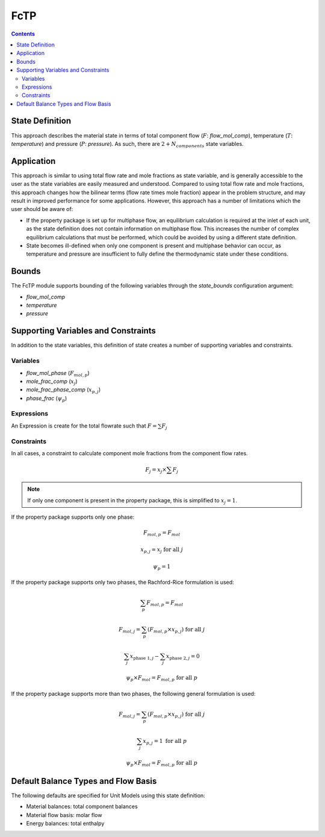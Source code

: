 FcTP
====

.. contents:: Contents 
    :depth: 2

State Definition
----------------

This approach describes the material state in terms of total component flow (:math:`F`: `flow_mol_comp`), temperature (:math:`T`: `temperature`) and pressure (:math:`P`: `pressure`). As such, there are :math:`2 + N_{components}` state variables.

Application
-----------

This approach is similar to using total flow rate and mole fractions as state variable, and is generally accessible to the user as the state variables are easily measured and understood. Compared to using total flow rate and mole fractions, this approach changes how the bilinear terms (flow rate times mole fraction) appear in the problem structure, and may result in improved performance for some applications. However, this approach has a number of limitations which the user should be aware of:

* If the property package is set up for multiphase flow, an equilibrium calculation is required at the inlet of each unit, as the state definition does not contain information on multiphase flow. This increases the number of complex equilibrium calculations that must be performed, which could be avoided by using a different state definition. 
* State becomes ill-defined when only one component is present and multiphase behavior can occur, as temperature and pressure are insufficient to fully define the thermodynamic state under these conditions.

Bounds
------

The FcTP module supports bounding of the following variables through the `state_bounds` configuration argument:

* `flow_mol_comp`
* `temperature`
* `pressure`

Supporting Variables and Constraints
------------------------------------

In addition to the state variables, this definition of state creates a number of supporting variables and constraints.

Variables
"""""""""

* `flow_mol_phase` (:math:`F_{mol, p}`)
* `mole_frac_comp` (:math:`x_{j}`)
* `mole_frac_phase_comp` (:math:`x_{p, j}`)
* `phase_frac` (:math:`\psi_p`)

Expressions
"""""""""""

An Expression is create for the total flowrate such that :math:`F = \sum{F_j}`

Constraints
"""""""""""

In all cases, a constraint to calculate component mole fractions from the component flow rates.

.. math:: F_j = x_j \times \sum{F_j}

.. note::
   If only one component is present in the property package, this is simplified to :math:`x_j = 1`.

If the property package supports only one phase:

.. math:: F_{mol, p} = F_{mol}
.. math:: x_{p, j} = x_{j} \text{ for all }j
.. math:: \psi_p = 1

If the property package supports only two phases, the Rachford-Rice formulation is used:

.. math:: \sum_p{F_{mol, p}} = F_{mol}
.. math:: F_{mol, j} = \sum_p{(F_{mol, p} \times x_{p, j})} \text{ for all }j
.. math:: \sum_j{x_{\text{phase 1}, j}} - \sum_j{x_{\text{phase 2}, j}} = 0
.. math:: \psi_p \times F_{mol} = F_{mol, p} \text{ for all }p

If the property package supports more than two phases, the following general formulation is used:

.. math:: F_{mol, j} = \sum_p{(F_{mol, p} \times x_{p, j})} \text{ for all }j
.. math:: \sum_j{x_{p, j}} = 1 \text{ for all }p
.. math:: \psi_p \times F_{mol} = F_{mol, p} \text{ for all }p

Default Balance Types and Flow Basis
------------------------------------

The following defaults are specified for Unit Models using this state definition:

* Material balances: total component balances
* Material flow basis: molar flow
* Energy balances: total enthalpy
